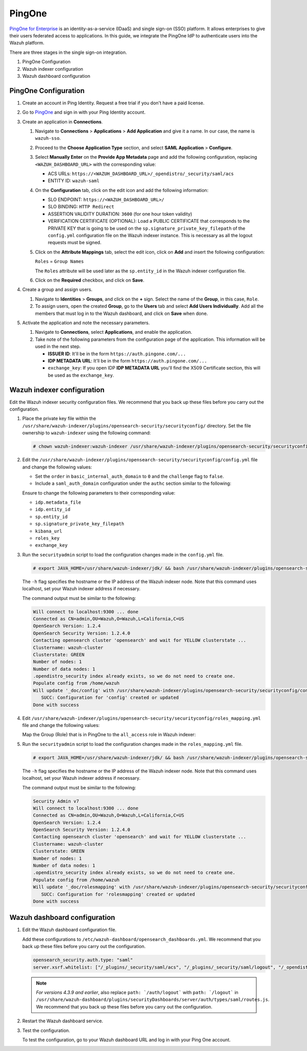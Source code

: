 .. Copyright (C) 2015, Wazuh, Inc.

.. meta::
   :description: PingOne is a platform that enables enterprises to give their users federated access to applications. Learn more about it in this section of our documentation.

PingOne
=======

`PingOne for Enterprise <https://www.pingidentity.com/>`_ is an identity-as-a-service (IDaaS) and single sign-on (SSO) platform. It allows enterprises to give their users federated access to applications. In this guide, we integrate the PingOne IdP to authenticate users into the Wazuh platform.

There are three stages in the single sign-on integration.

#. PingOne Configuration
#. Wazuh indexer configuration
#. Wazuh dashboard configuration

PingOne Configuration
---------------------

#. Create an account in Ping Identity. Request a free trial if you don't have a paid license.
#. Go to `PingOne <https://admin.pingone.com/>`_ and sign in with your Ping Identity account.
#. Create an application in **Connections**.

   #. Navigate to **Connections** > **Applications** > **Add Application** and give it a name. In our case, the name is ``wazuh-sso``.

   #. Proceed to the **Choose Application Type** section, and select  **SAML Application** > **Configure**.

      .. thumbnail:: /images/single-sign-on/pingone/01-proceed-to-the-choose-application-type-section.png
          :title: Proceed to the Choose Application Type section
          :align: center
          :width: 80%

   #. Select **Manually Enter** on the **Provide App Metadata** page and add the following configuration, replacing ``<WAZUH_DASHBOARD_URL>`` with the corresponding value:

      - ACS URLs: ``https://<WAZUH_DASHBOARD_URL>/_opendistro/_security/saml/acs``
      - ENTITY ID: ``wazuh-saml``

      .. thumbnail:: /images/single-sign-on/pingone/02-select-manually-enter-on-the-provide-app-metadata.png
          :title: Select Manually Enter on the Provide App Metadata
          :align: center
          :width: 80%

   #. On the **Configuration** tab, click on the edit icon and add the following information:

      - SLO ENDPOINT: ``https://<WAZUH_DASHBOARD_URL>/``
      - SLO BINDING: ``HTTP Redirect``
      - ASSERTION VALIDITY DURATION: ``3600`` (for one hour token validity)
      - VERIFICATION CERTIFICATE (OPTIONAL): Load a PUBLIC CERTIFICATE that corresponds to the PRIVATE KEY that is going to be used on the ``sp.signature_private_key_filepath`` of the ``config.yml`` configuration file on the Wazuh indexer instance. This is necessary as all the logout requests must be signed.

      .. thumbnail:: /images/single-sign-on/pingone/03-on-the-configuration-tab.png
          :title: On the Configuration tab
          :align: center
          :width: 80%

   #. Click on the **Attribute Mappings** tab,  select the edit icon, click on **Add** and insert the following configuration:

      ``Roles`` = ``Group Names`` 

      .. thumbnail:: /images/single-sign-on/pingone/04-click-on-the-attribute-mappings-tab.png
          :title: Click on the Attribute Mappings tab
          :align: center
          :width: 80%

      The ``Roles`` attribute will be used later as the ``sp.entity_id`` in the Wazuh indexer configuration file.

   #. Click on the **Required** checkbox, and click on **Save**.

#. Create a group and assign users.
 
   #. Navigate to **Identities** > **Groups**, and click on the **+** sign. Select the name of the **Group**, in this case, ``Role``.

      .. thumbnail:: /images/single-sign-on/pingone/05-navigate-to-identities-groups.png
          :title: Navigate to Identities > Groups
          :align: center
          :width: 80%

   #. To assign users, open the created **Group**, go to the **Users** tab and select **Add Users Individually**. Add all the members that must log in to the Wazuh dashboard, and click on **Save** when done.

      .. thumbnail:: /images/single-sign-on/pingone/06-assign-users.png
          :title: Assign users
          :align: center
          :width: 80%

      .. thumbnail:: /images/single-sign-on/pingone/07-assign-users.png
          :title: Assign users
          :align: center
          :width: 80%

#. Activate the application and note the necessary parameters.

   #. Navigate to **Connections**, select **Applications**, and enable the application.

      .. thumbnail:: /images/single-sign-on/pingone/08-navigate-to-connections.png
          :title: Navigate to Connections
          :align: center
          :width: 80%
    
   #. Take note of the following parameters from the configuration page of the application. This information will be used in the next step. 

      - **ISSUER ID**: It'll be in the form ``https://auth.pingone.com/...``
      - **IDP METADATA URL**: It’ll be in the form ``https://auth.pingone.com/...``
      - ``exchange_key``: If you open IDP **IDP METADATA URL** you'll find the X509 Certificate  section, this will be used as the ``exchange_key``.

      .. thumbnail:: /images/single-sign-on/pingone/09-take-note-of-parameters.png
          :title: Take note of parameters from the configuration page
          :align: center
          :width: 80%


Wazuh indexer configuration
---------------------------

Edit the Wazuh indexer security configuration files. We recommend that you back up these files before you carry out the configuration.

#. Place the private key file within the ``/usr/share/wazuh-indexer/plugins/opensearch-security/securityconfig/`` directory. Set the file ownership to ``wazuh-indexer`` using the following command:

   .. code-block:: console

      # chown wazuh-indexer:wazuh-indexer /usr/share/wazuh-indexer/plugins/opensearch-security/securityconfig/PRIVATE_KEY

#. Edit the ``/usr/share/wazuh-indexer/plugins/opensearch-security/securityconfig/config.yml`` file and change the following values:

   - Set the ``order`` in ``basic_internal_auth_domain`` to ``0`` and the ``challenge`` flag to ``false``. 

   - Include a ``saml_auth_domain`` configuration under the ``authc`` section similar to the following:


   .. code-block:: console
      :emphasize-lines: 7,10,22,23,25,26,27,28,29,30

          authc:
      ...
            basic_internal_auth_domain:
              description: "Authenticate via HTTP Basic against internal users database"
              http_enabled: true
              transport_enabled: true
              order: 0
              http_authenticator:
                type: "basic"
                challenge: false
              authentication_backend:
                type: "intern"
            saml_auth_domain:
              http_enabled: true
              transport_enabled: false
              order: 1
              http_authenticator:
                type: saml
                challenge: true
                config:
                  idp:
                    metadata_file: “/usr/share/wazuh-indexer/plugins/opensearch-security/securityconfig/Google_Metadata.xml”
                    entity_id: “https://accounts.google.com/o/saml2?idpid=C02…”
                  sp:
                    entity_id: wazuh-saml
                    signature_private_key_filepath: /usr/share/wazuh-indexer/plugins/opensearch-security/securityconfig/PRIVATE_KEY
                    forceAuthn: true
                  kibana_url: https://<WAZUH_DASHBOARD_ADDRESS>
                  roles_key: Roles
                  exchange_key: 'MIIJ6DLSAAbAmAJHSgIWYia.........'
               authentication_backend:
                 type: noop


   Ensure to change the following parameters to their corresponding value:

   - ``idp.metadata_file``
   - ``idp.entity_id``
   - ``sp.entity_id``
   - ``sp.signature_private_key_filepath``
   - ``kibana_url``
   - ``roles_key``
   - ``exchange_key``

#. Run the ``securityadmin`` script to load the configuration changes made in the ``config.yml`` file. 

   .. code-block:: console

      # export JAVA_HOME=/usr/share/wazuh-indexer/jdk/ && bash /usr/share/wazuh-indexer/plugins/opensearch-security/tools/securityadmin.sh -f /usr/share/wazuh-indexer/plugins/opensearch-security/securityconfig/config.yml -icl -key /etc/wazuh-indexer/certs/admin-key.pem -cert /etc/wazuh-indexer/certs/admin.pem -cacert /etc/wazuh-indexer/certs/root-ca.pem -h localhost -nhnv

   The ``-h`` flag specifies the hostname or the IP address of the Wazuh indexer node. Note that this command uses localhost, set your Wazuh indexer address if necessary.

   The command output must be similar to the following:

   .. code-block:: console
      :class: output

      Will connect to localhost:9300 ... done
      Connected as CN=admin,OU=Wazuh,O=Wazuh,L=California,C=US
      OpenSearch Version: 1.2.4
      OpenSearch Security Version: 1.2.4.0
      Contacting opensearch cluster 'opensearch' and wait for YELLOW clusterstate ...
      Clustername: wazuh-cluster
      Clusterstate: GREEN
      Number of nodes: 1
      Number of data nodes: 1
      .opendistro_security index already exists, so we do not need to create one.
      Populate config from /home/wazuh
      Will update '_doc/config' with /usr/share/wazuh-indexer/plugins/opensearch-security/securityconfig/config.yml 
         SUCC: Configuration for 'config' created or updated
      Done with success

#. Edit ``/usr/share/wazuh-indexer/plugins/opensearch-security/securityconfig/roles_mapping.yml`` file and change the following values:
   
   Map the Group (Role) that is in PingOne to the ``all_access`` role in Wazuh indexer:

   .. code-block:: console
      :emphasize-lines: 6

      all_access:
        reserved: false
        hidden: false
        backend_roles:
        - "admin"
        - "Role"
        description: "Maps admin to all_access"


#. Run the ``securityadmin`` script to load the configuration changes made in the ``roles_mapping.yml`` file. 

   .. code-block:: console

      # export JAVA_HOME=/usr/share/wazuh-indexer/jdk/ && bash /usr/share/wazuh-indexer/plugins/opensearch-security/tools/securityadmin.sh -f /usr/share/wazuh-indexer/plugins/opensearch-security/securityconfig/roles_mapping.yml -icl -key /etc/wazuh-indexer/certs/admin-key.pem -cert /etc/wazuh-indexer/certs/admin.pem -cacert /etc/wazuh-indexer/certs/root-ca.pem -h localhost -nhnv

   The ``-h`` flag specifies the hostname or the IP address of the Wazuh indexer node. Note that this command uses localhost, set your Wazuh indexer address if necessary.

   The command output must be similar to the following:

   .. code-block:: console
      :class: output
            
      Security Admin v7
      Will connect to localhost:9300 ... done
      Connected as CN=admin,OU=Wazuh,O=Wazuh,L=California,C=US
      OpenSearch Version: 1.2.4
      OpenSearch Security Version: 1.2.4.0
      Contacting opensearch cluster 'opensearch' and wait for YELLOW clusterstate ...
      Clustername: wazuh-cluster
      Clusterstate: GREEN
      Number of nodes: 1
      Number of data nodes: 1
      .opendistro_security index already exists, so we do not need to create one.
      Populate config from /home/wazuh
      Will update '_doc/rolesmapping' with /usr/share/wazuh-indexer/plugins/opensearch-security/securityconfig/roles_mapping.yml 
         SUCC: Configuration for 'rolesmapping' created or updated
      Done with success

Wazuh dashboard configuration
-----------------------------

#. Edit the Wazuh dashboard configuration file.

   Add these configurations to ``/etc/wazuh-dashboard/opensearch_dashboards.yml``. We recommend that you back up these files before you carry out the configuration.

   .. code-block:: console  

      opensearch_security.auth.type: "saml"
      server.xsrf.whitelist: ["/_plugins/_security/saml/acs", "/_plugins/_security/saml/logout", "/_opendistro/_security/saml/acs", "/_opendistro/_security/saml/logout", "/_opendistro/_security/saml/acs/idpinitiated"]

   .. note::
      :class: not-long

      *For versions 4.3.9 and earlier*, also replace ``path: `/auth/logout``` with ``path: `/logout``` in ``/usr/share/wazuh-dashboard/plugins/securityDashboards/server/auth/types/saml/routes.js``. We recommend that you back up these files before you carry out the configuration.

      .. code-block:: console
         :emphasize-lines: 3

         ...
            this.router.get({
               path: `/logout`,
               validate: false
         ...

#. Restart the Wazuh dashboard service.

   .. include:: /_templates/common/restart_dashboard.rst

#. Test the configuration.
   
   To test the configuration, go to your Wazuh dashboard URL and log in with your Ping One account. 
